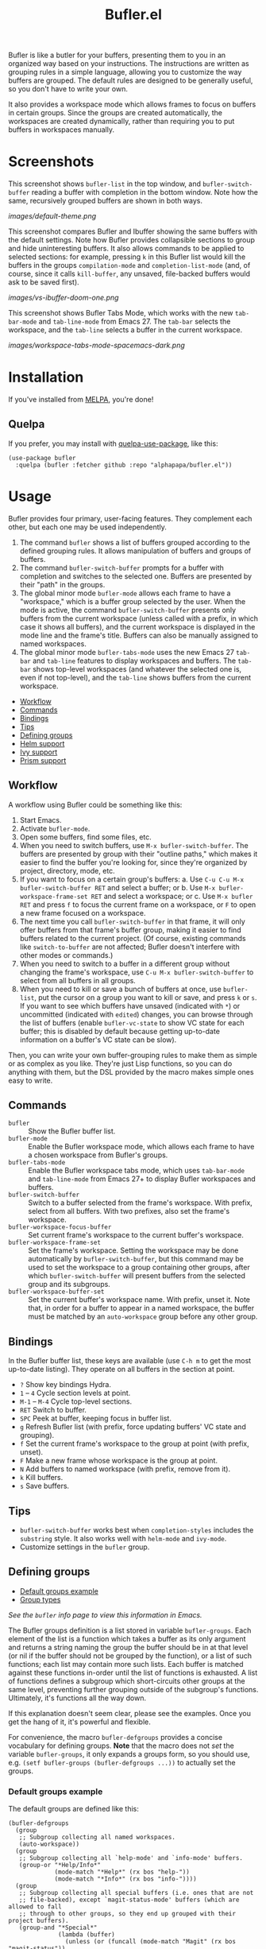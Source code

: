 #+TITLE: Bufler.el

#+PROPERTY: LOGGING nil

# Note: This readme works with the org-make-toc <https://github.com/alphapapa/org-make-toc> package, which automatically updates the table of contents.

# #+HTML: <a href=https://alphapapa.github.io/dont-tread-on-emacs/><img src="images/dont-tread-on-emacs-150.png" align="right"></a>

#+HTML: <img src="images/bison.png" align="right">

# [[https://melpa.org/#/package-name][file:https://melpa.org/packages/sbuffer-badge.svg]] [[https://stable.melpa.org/#/package-name][file:https://stable.melpa.org/packages/sbuffer-badge.svg]]

Bufler is like a butler for your buffers, presenting them to you in an organized way based on your instructions.  The instructions are written as grouping rules in a simple language, allowing you to customize the way buffers are grouped.  The default rules are designed to be generally useful, so you don't have to write your own.

It also provides a workspace mode which allows frames to focus on buffers in certain groups.  Since the groups are created automatically, the workspaces are created dynamically, rather than requiring you to put buffers in workspaces manually.

* Screenshots
:PROPERTIES:
:TOC:      :ignore (this)
:END:

This screenshot shows =bufler-list= in the top window, and =bufler-switch-buffer= reading a buffer with completion in the bottom window.  Note how the same, recursively grouped buffers are shown in both ways.

[[images/default-theme.png]]

This screenshot compares Bufler and Ibuffer showing the same buffers with the default settings.  Note how Bufler provides collapsible sections to group and hide uninteresting buffers.  It also allows commands to be applied to selected sections: for example, pressing =k= in this Bufler list would kill the buffers in the groups =compilation-mode= and =completion-list-mode= (and, of course, since it calls =kill-buffer=, any unsaved, file-backed buffers would ask to be saved first).

[[images/vs-ibuffer-doom-one.png]]

This screenshot shows Bufler Tabs Mode, which works with the new =tab-bar-mode= and =tab-line-mode= from Emacs 27.  The =tab-bar= selects the workspace, and the =tab-line= selects a buffer in the current workspace.

[[images/workspace-tabs-mode-spacemacs-dark.png]]

* Contents                                                         :noexport:
:PROPERTIES:
:TOC:      :include siblings :depth 1 :force depth
:END:
:CONTENTS:
- [[#installation][Installation]]
- [[#usage][Usage]]
- [[#compared-to-ibuffer][Compared to Ibuffer]]
- [[#changelog][Changelog]]
- [[#credits][Credits]]
:END:

* Installation
:PROPERTIES:
:TOC:      :depth 0
:END:

If you've installed from [[https://melpa.org/][MELPA]], you're done!

** Quelpa

If you prefer, you may install with [[https://github.com/quelpa/quelpa-use-package][quelpa-use-package]], like this:

#+BEGIN_SRC elisp
  (use-package bufler
    :quelpa (bufler :fetcher github :repo "alphapapa/bufler.el"))
#+END_SRC

* Usage
:PROPERTIES:
:TOC:      :include descendants :depth 1
:END:

Bufler provides four primary, user-facing features.  They complement each other, but each one may be used independently.

1.  The command =bufler= shows a list of buffers grouped according to the defined grouping rules.  It allows manipulation of buffers and groups of buffers.
2.  The command =bufler-switch-buffer= prompts for a buffer with completion and switches to the selected one.  Buffers are presented by their "path" in the groups.
3.  The global minor mode =bufler-mode= allows each frame to have a "workspace," which is a buffer group selected by the user.  When the mode is active, the command =bufler-switch-buffer= presents only buffers from the current workspace (unless called with a prefix, in which case it shows all buffers), and the current workspace is displayed in the mode line and the frame's title.  Buffers can also be manually assigned to named workspaces.
4.  The global minor mode =bufler-tabs-mode= uses the new Emacs 27 =tab-bar= and =tab-line= features to display workspaces and buffers.  The =tab-bar= shows top-level workspaces (and whatever the selected one is, even if not top-level), and the =tab-line= shows buffers from the current workspace.

:CONTENTS:
- [[#workflow][Workflow]]
- [[#commands][Commands]]
- [[#bindings][Bindings]]
- [[#tips][Tips]]
- [[#defining-groups][Defining groups]]
- [[#helm-support][Helm support]]
- [[#ivy-support][Ivy support]]
- [[#prism-support][Prism support]]
:END:

** Workflow

A workflow using Bufler could be something like this:

1.  Start Emacs.
2.  Activate =bufler-mode=.
3.  Open some buffers, find some files, etc.
4.  When you need to switch buffers, use =M-x bufler-switch-buffer=.  The buffers are presented by group with their "outline paths," which makes it easier to find the buffer you're looking for, since they're organized by project, directory, mode, etc.
5.  If you want to focus on a certain group's buffers:
      a.  Use =C-u C-u M-x bufler-switch-buffer RET= and select a buffer; or
      b.  Use =M-x bufler-workspace-frame-set RET= and select a workspace; or
      c.  Use =M-x bufler RET= and press =f= to focus the current frame on a workspace, or =F= to open a new frame focused on a workspace.
6.  The next time you call =bufler-switch-buffer= in that frame, it will only offer buffers from that frame's buffer group, making it easier to find buffers related to the current project.  (Of course, existing commands like =switch-to-buffer= are not affected; Bufler doesn't interfere with other modes or commands.)
7.  When you need to switch to a buffer in a different group without changing the frame's workspace, use =C-u M-x bufler-switch-buffer= to select from all buffers in all groups.
8.  When you need to kill or save a bunch of buffers at once, use =bufler-list=, put the cursor on a group you want to kill or save, and press =k= or =s=.  If you want to see which buffers have unsaved (indicated with =*=) or uncommitted (indicated with =edited=) changes, you can browse through the list of buffers (enable =bufler-vc-state= to show VC state for each buffer; this is disabled by default because getting up-to-date information on a buffer's VC state can be slow).

Then, you can write your own buffer-grouping rules to make them as simple or as complex as you like.  They're just Lisp functions, so you can do anything with them, but the DSL provided by the macro makes simple ones easy to write.

** Commands

+  =bufler= :: Show the Bufler buffer list.
+  =bufler-mode= :: Enable the Bufler workspace mode, which allows each frame to have a chosen workspace from Bufler's groups.
+  =bufler-tabs-mode= :: Enable the Bufler workspace tabs mode, which uses =tab-bar-mode= and =tab-line-mode= from Emacs 27+ to display Bufler workspaces and buffers.
+  =bufler-switch-buffer= :: Switch to a buffer selected from the frame's workspace.  With prefix, select from all buffers.  With two prefixes, also set the frame's workspace.
+  =bufler-workspace-focus-buffer= :: Set current frame's workspace to the current buffer's workspace.
+  =bufler-workspace-frame-set= :: Set the frame's workspace.  Setting the workspace may be done automatically by =bufler-switch-buffer=, but this command may be used to set the workspace to a group containing other groups, after which =bufler-switch-buffer= will present buffers from the selected group and its subgroups.
+  =bufler-workspace-buffer-set= :: Set the current buffer's workspace name.  With prefix, unset it.  Note that, in order for a buffer to appear in a named workspace, the buffer must be matched by an ~auto-workspace~ group before any other group.

** Bindings

In the Bufler buffer list, these keys are available (use =C-h m= to get the most up-to-date listing).  They operate on all buffers in the section at point.

+  =?=  Show key bindings Hydra.
+  =1= -- =4= Cycle section levels at point.
+  =M-1= -- =M-4= Cycle top-level sections.
+  =RET=  Switch to buffer.
+  =SPC=  Peek at buffer, keeping focus in buffer list.
+  =g=  Refresh Bufler list (with prefix, force updating buffers' VC state and grouping).
+  =f=  Set the current frame's workspace to the group at point (with prefix, unset).
+  =F=  Make a new frame whose workspace is the group at point.
+  =N=  Add buffers to named workspace (with prefix, remove from it).
+  =k=  Kill buffers.
+  =s=  Save buffers.

** Tips

+  =bufler-switch-buffer= works best when =completion-styles= includes the =substring= style.  It also works well with =helm-mode= and =ivy-mode=.
+  Customize settings in the =bufler= group.

** Defining groups
:PROPERTIES:
:TOC:      :include descendants
:END:
:CONTENTS:
- [[#default-groups-example][Default groups example]]
- [[#group-types][Group types]]
:END:

/See the =bufler= info page to view this information in Emacs./

The Bufler groups definition is a list stored in variable =bufler-groups=.  Each element of the list is a function which takes a buffer as its only argument and returns a string naming the group the buffer should be in at that level (or nil if the buffer should not be grouped by the function), or a list of such functions; each list may contain more such lists.  Each buffer is matched against these functions in-order until the list of functions is exhausted.  A list of functions defines a subgroup which short-circuits other groups at the same level, preventing further grouping outside of the subgroup's functions.  Ultimately, it's functions all the way down.

If this explanation doesn't seem clear, please see the examples.  Once you get the hang of it, it's powerful and flexible.

For convenience, the macro =bufler-defgroups= provides a concise vocabulary for defining groups.  *Note* that the macro does not /set/ the variable =bufler-groups=, it only expands a groups form, so you should use, e.g. ~(setf bufler-groups (bufler-defgroups ...))~ to actually set the groups.

*** Default groups example

The default groups are defined like this:

#+BEGIN_SRC elisp
  (bufler-defgroups
    (group
     ;; Subgroup collecting all named workspaces.
     (auto-workspace))
    (group
     ;; Subgroup collecting all `help-mode' and `info-mode' buffers.
     (group-or "*Help/Info*"
               (mode-match "*Help*" (rx bos "help-"))
               (mode-match "*Info*" (rx bos "info-"))))
    (group
     ;; Subgroup collecting all special buffers (i.e. ones that are not
     ;; file-backed), except `magit-status-mode' buffers (which are allowed to fall
     ;; through to other groups, so they end up grouped with their project buffers).
     (group-and "*Special*"
                (lambda (buffer)
                  (unless (or (funcall (mode-match "Magit" (rx bos "magit-status"))
                                       buffer)
                              (funcall (mode-match "Dired" (rx bos "dired"))
                                       buffer)
                              (funcall (auto-file) buffer))
                    "*Special*")))
     (group
      ;; Subgroup collecting these "special special" buffers
      ;; separately for convenience.
      (name-match "**Special**"
                  (rx bos "*" (or "Messages" "Warnings" "scratch" "Backtrace") "*")))
     (group
      ;; Subgroup collecting all other Magit buffers, grouped by directory.
      (mode-match "*Magit* (non-status)" (rx bos (or "magit" "forge") "-"))
      (auto-directory))
     ;; Subgroup for Helm buffers.
     (mode-match "*Helm*" (rx bos "helm-"))
     ;; Remaining special buffers are grouped automatically by mode.
     (auto-mode))
    ;; All buffers under "~/.emacs.d" (or wherever it is).
    (dir user-emacs-directory)
    (group
     ;; Subgroup collecting buffers in `org-directory' (or "~/org" if
     ;; `org-directory' is not yet defined).
     (dir (if (bound-and-true-p org-directory)
              org-directory
            "~/org"))
     (group
      ;; Subgroup collecting indirect Org buffers, grouping them by file.
      ;; This is very useful when used with `org-tree-to-indirect-buffer'.
      (auto-indirect)
      (auto-file))
     ;; Group remaining buffers by whether they're file backed, then by mode.
     (group-not "*special*" (auto-file))
     (auto-mode))
    (group
     ;; Subgroup collecting buffers in a projectile project.
     (auto-projectile))
    (group
     ;; Subgroup collecting buffers in a version-control project,
     ;; grouping them by directory.
     (auto-project))
    ;; Group remaining buffers by directory, then major mode.
    (auto-directory)
    (auto-mode))
#+END_SRC

*** Group types

The following group types are available in =bufler-defgroups=.  Note that each one is expanded into a lambda, so they may also be called by =funcall= (see example above).

+  Meta types :: These types compose multiple of the other types into a single group.
     -  ~group (TYPE...)~ Define a subgroup matching given types, which short-circuits other groups at the same level.
     -  ~group-not (NAME TYPE)~ Groups buffers which do /not/ match the given type.
     -  ~group-and (NAME TYPE...)~ Groups buffers which match all of the given types.
     -  ~group-or (NAME TYPE...)~  Groups buffers which match any of the given types.
+  Auto types :: These types automatically create groups for the buffer's attribute of this type.
     -  ~auto-directory~  Buffer's directory.
     -  ~auto-file~  Buffer's file name.
     -  ~auto-indirect~  Whether the buffer is indirect (e.g. a cloned indirect buffer).
     -  ~auto-mode~  Buffer's major mode.
     -  ~auto-project~  Buffer's version-control project directory according to ~project.el~.
     -  ~auto-projectile~ Buffer's project as defined in the ~projectile~ package (if installed).
     -  ~auto-special~  Whether the buffer is special (i.e. whether its name starts with ~*~).
     -  ~auto-tramp~  Whether the buffer is opened via Tramp.
     -  ~auto-workspace~  The buffer's named workspace, if any.
+  Regexp types :: These types match a value against a buffer's attribute and group buffers which match.
     -  ~filename-match (NAME REGEXP)~ Match a regular expression against the buffer's filename, if it has one.
     -  ~name-match (NAME REGEXP)~ Match a regular expression against the buffer's name.
     -  ~mode-match (NAME REGEXP)~ Match a regular expression against the buffer's major-mode.
+  Other types ::
     -  ~dir (DIRS DEPTH)~  Groups buffers which match one of the given DIRS.  DIRS may be one or a list of directory paths.  DEPTH may be nil or a depth above which to produce subdirectory groups (a feature probably broken at the moment).  See example above.
     -  ~hidden~  Groups buffers which are hidden (i.e. whose names start with a space and do not visit a file).

** Helm support

Bufler does not require nor depend on Helm, but because it uses =completing-read=, it requires no special configuration to work with =helm-mode= for selecting buffers.

To show Bufler's grouped buffers in a Helm-specific command, a separate =helm-bufler= package is available, which includes =helm-bufler-source=, a Helm source that shows buffers in the current workspace (or when the Helm command is called with =C-u=, all buffers).  It looks like this when showing all buffers:

[[images/helm-bufler.png]]

After installing the package from MELPA, use it like this:

#+BEGIN_SRC elisp
  (helm :sources '(helm-bufler-source))
#+END_SRC

** Ivy support

Bufler does not require nor depend on Ivy, but because it uses =completing-read=, Bufler requires no special configuration to work with =ivy-mode= for selecting buffers.  For example, this shows =bufler-switch-buffers= with =ivy-mode= activated (in the =spacemacs-dark= theme):

[[images/ivy-mode-spacemacs-dark-theme.png]]

** Prism support

Bufler does not require nor depend on [[https://github.com/alphapapa/prism.el][Prism]], but you can use Prism's level faces with Bufler by using =M-x customize-option RET bufler-face-prefix RET= and choosing the =Prism faces= option.  For example (showing an earlier version of the package, when it was called Sbuffer):

[[images/prism.png]]

* Compared to Ibuffer

Bufler is primarily about grouping buffers automatically and dynamically, using smart, customizeable rules.  While Ibuffer provides some powerful grouping features, they are restricted to single-level grouping, and they require extensive, manual configuration.  Bufler offers recursive, multi-level grouping, and a set of default groups is provided which are designed to be generally useful.  Bufler presents groups in =bufler-list= using the =magit-section= library, which allows groups and buffers to be toggled, marked, and operated on with commands. 

Ibuffer groups must be manually and individually specified.  So, for example, to group project A's buffers into one group, and project B's into another, Ibuffer requires the user to make a group for each project.  Bufler provides a set of automatic grouping rules that create groups automatically.  For example, with the rule ~(auto-project)~, Bufler would create one group for project A's buffers and another for project B's.  When those projects' buffers are closed, the groups are automatically removed.

Bufler also provides optional workspace features in the form of =bufler-mode=, which helps focus a frame on a group of buffers.  When it's active, the command =bufler-switch-buffer= presents buffers from that frame's selected workspace; when called with a prefix argument, it presents all buffers, and then switches the frame's workspace to the selected buffer's group.

Of course, Ibuffer is a mature tool with many features, so Bufler doesn't replace it completely.  Bufler is a very young project.

* Changelog
:PROPERTIES:
:TOC:      :depth 0
:END:

** 0.2-pre

Project expanded and renamed from Sbuffer to Bufler.

** 0.1

First tagged release.

* Credits

+  Thanks to [[https://github.com/tarsius][Jonas Bernoulli]] for [[https://github.com/magit/magit/blob/master/lisp/magit-section.el][magit-section]].
+  Thanks to [[https://github.com/magnars/dash.el][Magnar Sveen]] and [[https://github.com/Fuco1][Matus Goljer]] for [[https://github.com/magnars/dash.el][dash.el]].
+  Thanks to [[https://github.com/rejeep][Johan Andersson]] for [[https://github.com/rejeep/f.el][f.el]].
+  Thanks to [[https://github.com/jerrypnz][Jerry Peng]] for [[https://github.com/jerrypnz/major-mode-hydra.el#pretty-hydra][Pretty Hydra]].

* Development
:PROPERTIES:
:TOC:      :ignore (this)
:END:

Bufler bufler bufler bufler bufler bufler bufler bufler.

* License
:PROPERTIES:
:TOC:      :ignore (this)
:END:

GPLv3

* COMMENT Export Setup                                             :noexport:
:PROPERTIES:
:TOC:      :ignore (this descendants)
:END:

# Much borrowed from Org's =org-manual.org=.

#+OPTIONS: broken-links:t *:t

** Info export options

#+TEXINFO_DIR_CATEGORY: Emacs
#+TEXINFO_DIR_TITLE: Bufler: (bufler)
#+TEXINFO_DIR_DESC: Group buffers into workspaces with programmable rules, and easily switch to and manipulate them.

# NOTE: We could use these, but that causes a pointless error, "org-compile-file: File "..README.info" wasn't produced...", so we just rename the files in the after-save-hook instead.
# #+TEXINFO_FILENAME: bufler.info
# #+EXPORT_FILE_NAME: bufler.texi

** File-local variables

# NOTE: Setting org-comment-string buffer-locally is a nasty hack to work around GitHub's org-ruby's HTML rendering, which does not respect noexport tags.  The only way to hide this tree from its output is to use the COMMENT keyword, but that prevents Org from processing the export options declared in it.  So since these file-local variables don't affect org-ruby, wet set org-comment-string to an unused keyword, which prevents Org from deleting this tree from the export buffer, which allows it to find the export options in it.  And since org-export does respect the noexport tag, the tree is excluded from the info page.

# Local Variables:
# before-save-hook: org-make-toc
# after-save-hook: (lambda nil (when (and (require 'ox-texinfo nil t) (org-texinfo-export-to-info)) (delete-file "README.texi") (rename-file "README.info" "bufler.info" t)))
# org-export-initial-scope: buffer
# org-comment-string: "NOTCOMMENT"
# End:

